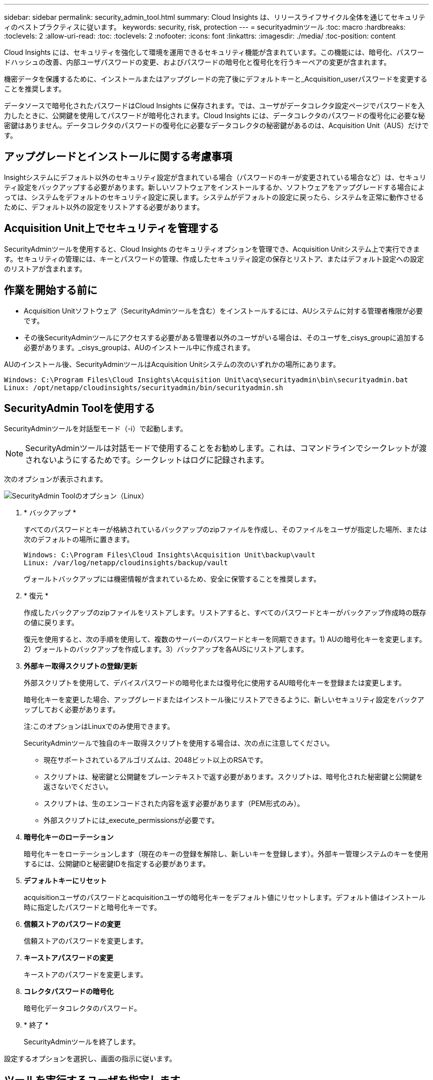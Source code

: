 ---
sidebar: sidebar 
permalink: security_admin_tool.html 
summary: Cloud Insights は、リリースライフサイクル全体を通じてセキュリティのベストプラクティスに従います。 
keywords: security, risk, protection 
---
= securityadminツール
:toc: macro
:hardbreaks:
:toclevels: 2
:allow-uri-read: 
:toc: 
:toclevels: 2
:nofooter: 
:icons: font
:linkattrs: 
:imagesdir: ./media/
:toc-position: content


[role="lead"]
Cloud Insights には、セキュリティを強化して環境を運用できるセキュリティ機能が含まれています。この機能には、暗号化、パスワードハッシュの改善、内部ユーザパスワードの変更、およびパスワードの暗号化と復号化を行うキーペアの変更が含まれます。

機密データを保護するために、インストールまたはアップグレードの完了後にデフォルトキーと_Acquisition_userパスワードを変更することを推奨します。

データソースで暗号化されたパスワードはCloud Insights に保存されます。では、ユーザがデータコレクタ設定ページでパスワードを入力したときに、公開鍵を使用してパスワードが暗号化されます。Cloud Insights には、データコレクタのパスワードの復号化に必要な秘密鍵はありません。データコレクタのパスワードの復号化に必要なデータコレクタの秘密鍵があるのは、Acquisition Unit（AUS）だけです。



== アップグレードとインストールに関する考慮事項

Insightシステムにデフォルト以外のセキュリティ設定が含まれている場合（パスワードのキーが変更されている場合など）は、セキュリティ設定をバックアップする必要があります。新しいソフトウェアをインストールするか、ソフトウェアをアップグレードする場合によっては、システムをデフォルトのセキュリティ設定に戻します。システムがデフォルトの設定に戻ったら、システムを正常に動作させるために、デフォルト以外の設定をリストアする必要があります。



== Acquisition Unit上でセキュリティを管理する

SecurityAdminツールを使用すると、Cloud Insights のセキュリティオプションを管理でき、Acquisition Unitシステム上で実行できます。セキュリティの管理には、キーとパスワードの管理、作成したセキュリティ設定の保存とリストア、またはデフォルト設定への設定のリストアが含まれます。



== 作業を開始する前に

* Acquisition Unitソフトウェア（SecurityAdminツールを含む）をインストールするには、AUシステムに対する管理者権限が必要です。
* その後SecurityAdminツールにアクセスする必要がある管理者以外のユーザがいる場合は、そのユーザを_cisys_groupに追加する必要があります。_cisys_groupは、AUのインストール中に作成されます。


AUのインストール後、SecurityAdminツールはAcquisition Unitシステムの次のいずれかの場所にあります。

....
Windows: C:\Program Files\Cloud Insights\Acquisition Unit\acq\securityadmin\bin\securityadmin.bat
Linux: /opt/netapp/cloudinsights/securityadmin/bin/securityadmin.sh
....


== SecurityAdmin Toolを使用する

SecurityAdminツールを対話型モード（-i）で起動します。


NOTE: SecurityAdminツールは対話モードで使用することをお勧めします。これは、コマンドラインでシークレットが渡されないようにするためです。シークレットはログに記録されます。

次のオプションが表示されます。

image:SecurityAdminMenuChoices.png["SecurityAdmin Toolのオプション（Linux）"]

. * バックアップ *
+
すべてのパスワードとキーが格納されているバックアップのzipファイルを作成し、そのファイルをユーザが指定した場所、または次のデフォルトの場所に置きます。

+
....
Windows: C:\Program Files\Cloud Insights\Acquisition Unit\backup\vault
Linux: /var/log/netapp/cloudinsights/backup/vault
....
+
ヴォールトバックアップには機密情報が含まれているため、安全に保管することを推奨します。

. * 復元 *
+
作成したバックアップのzipファイルをリストアします。リストアすると、すべてのパスワードとキーがバックアップ作成時の既存の値に戻ります。

+
復元を使用すると、次の手順を使用して、複数のサーバーのパスワードとキーを同期できます。1) AUの暗号化キーを変更します。2）ヴォールトのバックアップを作成します。3）バックアップを各AUSにリストアします。

. *外部キー取得スクリプトの登録/更新*
+
外部スクリプトを使用して、デバイスパスワードの暗号化または復号化に使用するAU暗号化キーを登録または変更します。

+
暗号化キーを変更した場合、アップグレードまたはインストール後にリストアできるように、新しいセキュリティ設定をバックアップしておく必要があります。

+
注:このオプションはLinuxでのみ使用できます。

+
SecurityAdminツールで独自のキー取得スクリプトを使用する場合は、次の点に注意してください。

+
** 現在サポートされているアルゴリズムは、2048ビット以上のRSAです。
** スクリプトは、秘密鍵と公開鍵をプレーンテキストで返す必要があります。スクリプトは、暗号化された秘密鍵と公開鍵を返さないでください。
** スクリプトは、生のエンコードされた内容を返す必要があります（PEM形式のみ）。
** 外部スクリプトには_execute_permissionsが必要です。


. *暗号化キーのローテーション*
+
暗号化キーをローテーションします（現在のキーの登録を解除し、新しいキーを登録します）。外部キー管理システムのキーを使用するには、公開鍵IDと秘密鍵IDを指定する必要があります。



. *デフォルトキーにリセット*
+
acquisitionユーザのパスワードとacquisitionユーザの暗号化キーをデフォルト値にリセットします。デフォルト値はインストール時に指定したパスワードと暗号化キーです。

. *信頼ストアのパスワードの変更*
+
信頼ストアのパスワードを変更します。

. *キーストアパスワードの変更*
+
キーストアのパスワードを変更します。

. *コレクタパスワードの暗号化*
+
暗号化データコレクタのパスワード。

. * 終了 *
+
SecurityAdminツールを終了します。



設定するオプションを選択し、画面の指示に従います。



== ツールを実行するユーザを指定します

管理されたセキュリティ意識の高い環境にいる場合は、_cisys_groupを持っていなくても、特定のユーザーにSecurityAdminツールを実行してもらいたい場合があります。

これを行うには、AUソフトウェアを手動でインストールし、アクセスするユーザ/グループを指定します。

* APIを使用して、CIインストーラをAUシステムにダウンロードして解凍します。
+
** 1回限りの認証トークンが必要になります。API Swaggerのドキュメント（_Admin > API Access_および_API Documentation_linkを選択）を参照し、_get /au/oneTimeToken_APIのセクションを参照してください。
** トークンを取得したら、_get /au/installers/｛platform｝/｛version｝_apiを使用してインストーラファイルをダウンロードします。プラットフォーム（LinuxまたはWindows）とインストーラのバージョンを指定する必要があります。


* ダウンロードしたインストーラファイルをAUシステムにコピーして解凍します。
* ファイルが格納されているフォルダに移動し、ユーザとグループを指定してrootとしてインストーラを実行します。
+
 ./cloudinsights-install.sh <User> <Group>


指定したユーザまたはグループが存在しない場合は、作成されます。ユーザーはSecurityAdminツールにアクセスできます。



== プロキシを更新または削除しています

SecurityAdminツールでAcquisition Unitのプロキシ情報を設定または削除するには、次のように_- pr_パラメータを指定してツールを実行します。

[listing]
----
[root@ci-eng-linau bin]# ./securityadmin -pr
usage: securityadmin -pr -ap <arg> | -h | -rp | -upr <arg>

The purpose of this tool is to enable reconfiguration of security aspects
of the Acquisition Unit such as encryption keys, and proxy configuration,
etc. For more information about this tool, please check the Cloud Insights
Documentation.

-ap,--add-proxy <arg>       add a proxy server.  Arguments: ip=ip
                             port=port user=user password=password
                             domain=domain
                             (Note: Always use double quote(") or single
                             quote(') around user and password to escape
                             any special characters, e.g., <, >, ~, `, ^,
                             !
                             For example: user="test" password="t'!<@1"
                             Note: domain is required if the proxy auth
                             scheme is NTLM.)
-h,--help
-rp,--remove-proxy          remove proxy server
-upr,--update-proxy <arg>   update a proxy.  Arguments: ip=ip port=port
                             user=user password=password domain=domain
                             (Note: Always use double quote(") or single
                             quote(') around user and password to escape
                             any special characters, e.g., <, >, ~, `, ^,
                             !
                             For example: user="test" password="t'!<@1"
                             Note: domain is required if the proxy auth
                             scheme is NTLM.)
----
たとえば、プロキシを削除するには、次のコマンドを実行します。

 [root@ci-eng-linau bin]# ./securityadmin -pr -rp
コマンドの実行後にAcquisition Unitを再起動する必要があります。

プロキシを更新するには、コマンドを使用します

 ./securityadmin -pr -upr <arg>